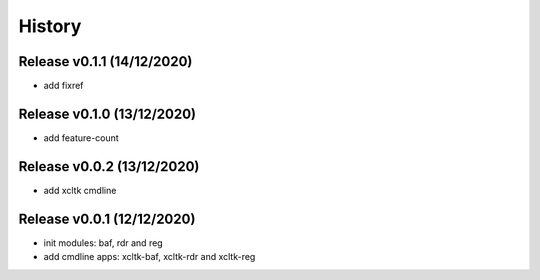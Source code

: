 =======
History
=======

Release v0.1.1 (14/12/2020)
===========================
* add fixref

Release v0.1.0 (13/12/2020)
===========================
* add feature-count

Release v0.0.2 (13/12/2020)
===========================
* add xcltk cmdline

Release v0.0.1 (12/12/2020)
===========================
* init modules: baf, rdr and reg
* add cmdline apps: xcltk-baf, xcltk-rdr and xcltk-reg
